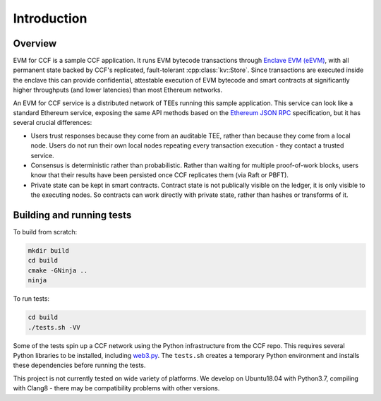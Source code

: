 Introduction
============

Overview
--------

EVM for CCF is a sample CCF application. It runs EVM bytecode transactions through `Enclave EVM (eEVM) <https://github.com/Microsoft/eEVM/>`_, with all permanent state backed by CCF's replicated, fault-tolerant :cpp:class:`kv::Store`. Since transactions are executed inside the enclave this can provide confidential, attestable execution of EVM bytecode and smart contracts at significantly higher throughputs (and lower latencies) than most Ethereum networks.

An EVM for CCF service is a distributed network of TEEs running this sample application. This service can look like a standard Ethereum service, exposing the same API methods based on the `Ethereum JSON RPC <https://github.com/ethereum/wiki/wiki/JSON-RPC>`_ specification, but it has several crucial differences:

* Users trust responses because they come from an auditable TEE, rather than because they come from a local node. Users do not run their own local nodes repeating every transaction execution - they contact a trusted service.
* Consensus is deterministic rather than probabilistic. Rather than waiting for multiple proof-of-work blocks, users know that their results have been persisted once CCF replicates them (via Raft or PBFT).
* Private state can be kept in smart contracts. Contract state is not publically visible on the ledger, it is only visible to the executing nodes. So contracts can work directly with private state, rather than hashes or transforms of it.

Building and running tests
--------------------------

To build from scratch:

.. code-block:: bash

    mkdir build
    cd build
    cmake -GNinja ..
    ninja

To run tests:

.. code-block:: bash

    cd build
    ./tests.sh -VV

Some of the tests spin up a CCF network using the Python infrastructure from the CCF repo. This requires several Python libraries to be installed, including `web3.py <https://github.com/ethereum/web3.py>`_.
The ``tests.sh`` creates a temporary Python environment and installs these dependencies before running the tests.

This project is not currently tested on wide variety of platforms. We develop on Ubuntu18.04 with Python3.7, compiling with Clang8 - there may be compatibility problems with other versions.
